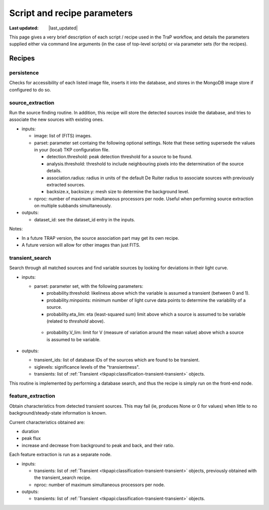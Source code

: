 .. _recipes-section:

##############################
Script and recipe parameters
##############################
.. |last_updated| last_updated::
:Last updated: |last_updated|

This page gives a very brief description of each script / recipe used in the 
TraP workflow, and details the parameters supplied  
either via command line arguments (in the case of top-level scripts) or via 
parameter sets (for the recipes).


Recipes
================

persistence
---------------
Checks for accessibility of each listed image file, inserts it into the database,
and stores in the MongoDB image store if configured to do so.

source_extraction
-----------------

Run the source finding routine. In addition, this recipe will store
the detected sources inside the database, and tries to associate the
new sources with existing ones.

- inputs:

  - image: list of (FITS) images.

  - parset: parameter set containg the following optional
    settings. Note that these setting supersede the values in your
    (local) TKP configuration file.

    - detection.threshold: peak detection threshold for a source to be
      found.

    - analysis.threshold: threshold to include neighbouring pixels
      into the determination of the source details.

    - association.radius: radius in units of the default De Ruiter
      radius to associate sources with previously extracted sources.

    - backsize.x, backsize.y: mesh size to determine the background
      level.

  - nproc: number of maximum simultaneous processors per node. Useful
    when performing source extraction on multiple subbands
    simultaneously.


- outputs:

  - dataset_id: see the dataset_id entry in the inputs.

Notes:

- In a future TRAP version, the source association part may get its
  own recipe.

- A future version will allow for other images than just FITS.



.. _transient-search-recipe:

transient_search
----------------

Search through all matched sources and find variable sources by
looking for deviations in their light curve.

- inputs:

  - parset: parameter set, with the following parameters:

    - probability.threshold: likeliness above which the variable is
      assumed a transient (between 0 and 1).

    - probability.minpoints: minimum number of light curve data points
      to determine the variability of a source.

    - probability.eta_lim: eta (least-squared sum) limit above which
      a source is assumed to be variable (related to `threshold`
      above).

   - probability.V_lim: limit for V (measure of variation around the
     mean value) above which a source is assumed to be variable.

- outputs:
  
  - transient_ids: list of database IDs of the sources which are found
    to be transient.

  - siglevels: significance levels of the "transientness".

  - transients: list of :ref:`Transient
    <tkpapi:classification-transient-transient>` objects.


This routine is implemented by performing a database search, and thus
the recipe is simply run on the front-end node.

.. _feature_extraction:

feature_extraction
------------------

Obtain characteristics from detected transient sources. This may fail
(ie, produces None or 0 for values) when little to no
background/steady-state information is known.

Current characteristics obtained are:

- duration

- peak flux

- increase and decrease from background to peak and back, and their
  ratio.

Each feature extraction is run as a separate node.

- inputs:

  - transients: list of :ref:`Transient
    <tkpapi:classification-transient-transient>` objects,
    previously obtained with the transient_search recipe.

  - nproc: number of maximum simultaneous processors per node.

- outputs:

  - transients: list of :ref:`Transient
    <tkpapi:classification-transient-transient>` objects.
